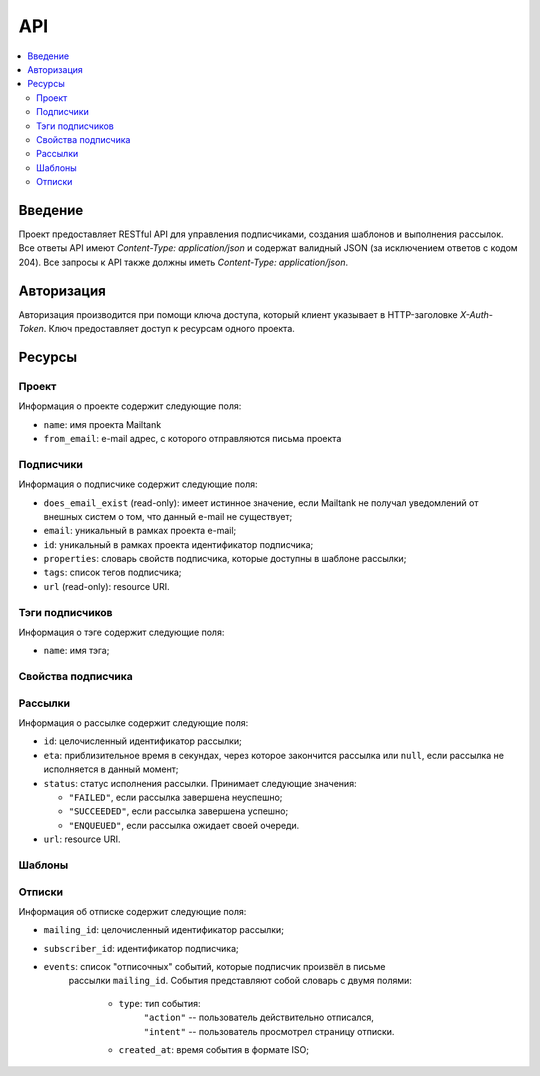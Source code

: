 API
===

.. contents::
    :local:
    :backlinks: top

Введение
--------
Проект предоставляет RESTful API для управления подписчиками, создания шаблонов
и выполнения рассылок.  Все ответы API имеют `Content-Type: application/json` и
содержат валидный JSON (за исключением ответов c кодом 204). Все запросы к API
также должны иметь `Content-Type: application/json`.

Авторизация
-----------
Авторизация производится при помощи ключа доступа, который клиент указывает в
HTTP-заголовке `X-Auth-Token`.  Ключ предоставляет доступ к ресурсам одного
проекта.

Ресурсы
-------
Проект
++++++++++++++++++++

Информация о проекте содержит следующие поля:

* ``name``: имя проекта Mailtank
* ``from_email``: e-mail адрес, с которого отправляются письма проекта

.. http:get:: /project
    
    Возвращает иформацию о текущем проекте

    .. sourcecode:: http

        GET /project HTTP/1.1

    .. sourcecode:: http

        HTTP/1.0 200 OK

        {
            "name": "project name",
            "from_email": "no-reply@project.domain"
        }

Подписчики
++++++++++

Информация о подписчике содержит следующие поля:

* ``does_email_exist`` (read-only): имеет истинное значение, если Mailtank
  не получал уведомлений от внешных систем о том, что данный e-mail не
  существует;
* ``email``: уникальный в рамках проекта e-mail;
* ``id``: уникальный в рамках проекта идентификатор подписчика;
* ``properties``: словарь свойств подписчика, которые доступны в шаблоне рассылки;
* ``tags``: список тегов подписчика;
* ``url`` (read-only): resource URI.

.. http:get:: /subscribers/?page=(int:page)

    Возвращает постраничный список подписчиков проекта.
   
    :query int page: (опционально) номер запрашиваемой страницы

    .. sourcecode:: http

        GET /subscribers/ HTTP/1.1

    .. sourcecode:: http

        HTTP/1.0 200 OK

        {
            "objects": [
                {
                    "does_email_exist": true,
                    "email": "james@doe.com",
                    "id": "1",
                    "properties": {
                        "age": 21,
                        "first_name": "James",
                        "last_name": "Doe"
                    },
                    "tags": [
                        "test-tag"
                    ],
                    "url": "/subscribers/1"
                },
                {
                    "does_email_exist": true,
                    "email": "john@doe.com",
                    "id": "192f56eb9b",
                    "properties": {},
                    "tags": [],
                    "url": "/subscribers/192f56eb9b"
                }
            ],
            "total": 2,
            "page": 1,
            "pages_total": 1
        }

.. http:post:: /subscribers/

    Создаёт нового подписчика.

    :jsonparam string email: e-mail подписчика. Должен быть уникальным в рамках
                             проекта.
    :jsonparam string id: (опционально) идентификатор подписчика. Должен быть
                          уникальным в рамках проекта. Будет сгенерирован
                          системой автоматически, если не указан в запросе.
    :jsonparam dict properties: (опционально) словарь свойств подписчика, ключи
                                которого являются строками, а значения --
                                строками или числами
    :jsonparam list tags: (опционально) список тегов подписчика
    
    Для создания подписчика достаточно указать e-mail:

    .. sourcecode:: http

        POST /subscribers/ HTTP/1.1

        {
            "email": "john@doe.com"
        }

    .. sourcecode:: http

        HTTP/1.0 201 CREATED

        {
            "does_email_exist": true,
            "email": "john@doe.com",
            "id": "192f56eb9b",
            "properties": {},
            "tags": [],
            "url": "/subscribers/192f56eb9b"
        }

    Нельзя создать второго подписчика с одним и тем же адресом:

    .. sourcecode:: http
        
        POST /subscribers/ HTTP/1.1

        {
            "email": "john@doe.com"
        }
   
    .. sourcecode:: http

        HTTP/1.0 400 BAD REQUEST

        {
            "email": ["Entry with such value already exists."]
        }

    При создании подписчика можно указать идентификатор, теги и свойства:

    .. sourcecode:: http

        POST /subscribers/ HTTP/1.1

        {
            "email": "james@doe.com",
            "id": "1",
            "properties": {
                "age": 21,
                "first_name": "James",
                "last_name": "Doe"
            },
            "tags": [
                "test-tag"
            ]
        }

    .. sourcecode:: http

        HTTP/1.0 201 CREATED

        {
            "does_email_exist": true,
            "email": "james@doe.com",
            "id": "1",
            "properties": {
                "age": 21,
                "first_name": "James",
                "last_name": "Doe"
            },
            "tags": [
                "test-tag"
            ],
            "url": "/subscribers/1"
        }

.. http:put:: /subscribers/(str:id)

    Обновляет данные подписчика.

    :jsonparam string email: (опционально) e-mail подписчика
    :jsonparam dict properties: (опционально) словарь свойств подписчика
    :jsonparam list tags: (опционально) список тегов подписчика
    
    .. sourcecode:: http

        PUT /subscribers/1 HTTP/1.1

        {
            "properties": {
                "age": 25,
                "first_name": "James",
                "last_name": "Doe",
                "sex": "M"
            },
            "tags": [
                "male",
                "yet-another-test-tag"
            ]
        }
    
    .. sourcecode:: http

        HTTP/1.0 200 OK

        {
            "does_email_exist": true,
            "email": "james@doe.com",
            "id": "1",
            "properties": {
                "age": 25,
                "first_name": "James",
                "last_name": "Doe",
                "sex": "M"
            },
            "tags": [
                "male",
                "yet-another-test-tag"
            ],
            "url": "/subscribers/1"
        }

.. http:get:: /subscribers/(str:id)

   Возвращает данные подписчика.
 
   .. sourcecode:: http

        GET /subscribers/1 HTTP/1.1

   .. sourcecode:: http

        HTTP/1.0 200 OK

        {
            "does_email_exist": true,
            "email": "james@doe.com",
            "id": "1",
            "properties": {
                "age": 21,
                "first_name": "James",
                "last_name": "Doe"
            },
            "tags": [
                "test-tag"
            ],
            "url": "/subscribers/1"
        }

.. http:delete:: /subscribers/(str:id)

   Удаляет подписчика.

.. http:patch:: /subscribers/

    Выполняет операцию над группой подписчиков. Доступные операции:

    * ``reassign_tag`` — переназначает тег новой группе подписчиков (тег станет
      принадлежать указанным подписчикам и только им). Параметры операции
      должны содержать:
     
      * ``tag`` — тег (строка);
      * ``subscriber`` — список идентификаторов подписчиков или ``"all"``
        для обозначения всех подписчиков проекта.

    :jsonparam string action: имя операции
    :jsonparam dict data: словарь, содержащий параметры операции

    После данного запроса тег ``good`` станет принадлежать исключительно
    подписчикам с идентификаторами ``1`` и ``192f56eb9b``. Со всех остальных
    подписчиков проекта он будет снят:

    .. sourcecode:: http
        
        PATCH /subscribers/ HTTP/1.1
        
        {
            "action": "reassign_tag",
            "data": {
                "subscribers": ["1", "192f56eb9b"], 
                "tag": "good"
            }
        }
   
    .. sourcecode:: http
        
        HTTP/1.0 204 NO CONTENT

Тэги подписчиков
++++++++++++++++

Информация о тэге содержит следующие поля:

* ``name``: имя тэга;

.. http:get:: /tags/?page=(int:page)&mask=(str:mask)

    Возвращает постраничный список тэгов подписчиков проекта.

    :query int page: (опционально) номер запрашиваемой страницы
    :query str mask: (опционально) маска для тэгов

    Если указана маска, то метод вернет только тэги, имя которых начинается 
    с указанной маски

    .. sourcecode:: http

        GET /tags/?mask=tag HTTP/1.1

    .. sourcecode:: http

        HTTP/1.0 200 OK

        {
            "objects": [
                {
                    "name": "tag-one"
                },
                {
                    "name": "tag-two"
                }
            ],
            "total": 2,
            "page": 1,
            "pages_total": 1
        }

.. http:get:: /tags/(str:name)/subscribers/?page=(int:page)

    Возвращает постраничный список подписчиков проекта, которым присвоен тэг
    с указанным именем

    :query int page: (опционально) номер запрашиваемой страницы

    .. sourcecode:: http

        GET /tags/tag-one/subscribers/ HTTP/1.1

    .. sourcecode:: http

        HTTP/1.0 200 OK

        {
            "objects": [
                {
                    "does_email_exist": true,
                    "email": "james@doe.com",
                    "id": "1",
                    "properties": {
                        "age": 21,
                        "first_name": "James",
                        "last_name": "Doe"
                    },
                    "tags": [
                        "tag-one"
                    ],
                    "url": "/subscribers/1"
                },
                {
                    "does_email_exist": true,
                    "email": "john@doe.com",
                    "id": "192f56eb9b",
                    "properties": {},
                    "tags": [
                        "tag-one",
                        "tag-two"
                    ],
                    "url": "/subscribers/192f56eb9b"
                }
            ],
            "total": 2,
            "page": 1,
            "pages_total": 1
        }

Свойства подписчика
+++++++++++++++++++

.. http:get:: /subscribers/(str:id)/properties/

    Возвращает словарь свойств подписчика.

    .. sourcecode:: http

        GET /subscribers/1/properties/ HTTP/1.1

    .. sourcecode:: http

        HTTP/1.0 200 OK

        {
            "age": 25,
            "birthdate": "14.08.1990",
            "last_name": "Doe",
            "sex": "M"
        }

.. http:get:: /subscribers/(str:id)/properties/(string:name)
    
    Возвращает значение свойства подписчика.

    .. sourcecode:: http
        
        GET /subscribers/1/properties/first_name HTTP/1.1

    .. sourcecode:: http
        
        HTTP/1.0 200 OK

        {
            "value": "James"
        }

.. http:post:: /subscribers/(str:id)/properties/(string:name)

    Изменяет значение или создаёт новое свойство подписчика.

    .. sourcecode:: http

        POST /subscribers/1/properties/birthdate HTTP/1.1

        {
            "value": "14.08.1990"
        }

    .. sourcecode:: http

        HTTP/1.0 200 OK

        {
            "value": "14.08.1990"
        }

.. http:delete:: /subscribers/(str:id)/properties/(string:name)

    Удаляет свойство подписчика.

    .. sourcecode:: http

        DELETE /subscribers/1/properties/first_name HTTP/1.1

    .. sourcecode:: http

        HTTP/1.0 204 NO CONTENT

Рассылки
++++++++

Информация о рассылке содержит следующие поля:

* ``id``: целочисленный идентификатор рассылки;
* ``eta``: приблизительное время в секундах, через которое закончится рассылка
  или ``null``, если рассылка не исполняется в данный момент;
* ``status``: статус исполнения рассылки. Принимает следующие значения:

  * ``"FAILED"``, если рассылка завершена неуспешно;
  * ``"SUCCEEDED"``, если рассылка завершена успешно;
  * ``"ENQUEUED"``, если рассылка ожидает своей очереди.

* ``url``: resource URI.

.. http:get:: /mailings/

    Возвращает постраничный список рассылок проекта.
    
    .. sourcecode:: http
       
        GET /mailings/ HTTP/1.1

    .. sourcecode:: http
        
        HTTP/1.0 200 OK

        {
            "objects": [
                {
                    "eta": null,
                    "id": 13,
                    "status": "FAILED",
                    "url": "/mailings/13"
                },
                {
                    "eta": 0,
                    "id": 14,
                    "status": "SUCCEEDED",
                    "url": "/mailings/14"
                },
                {
                    "eta": 10,
                    "id": 15,
                    "status": "ENQUEUED",
                    "url": "/mailings/15"
                },
                {
                    "eta": 20,
                    "id": 16,
                    "status": "ENQUEUED",
                    "url": "/mailings/16"
                },
                {
                    "eta": null,
                    "id": 17,
                    "status": "ENQUEUED",
                    "url": "/mailings/17"
                }
            ],
            "total": 5,
            "page": 1,
            "pages_total": 1
        } 

.. http:post:: /mailings/

    Создаёт и выполняет рассылку.

    :jsonparam string layout_id: идентификатор шаблона, который будет
                                 использован для рассылки
    :jsonparam dict context: словарь, содержащий данные рассылки. Должен
                             удовлетворять структуре используемого шаблона
    :jsonparam dict target: словарь, задающий получателей рассылки.
                            Допустимы следующие поля:

        * ``unsubscribe_tags``: список тегов, которые буду сняты с подписчика
          при отписке. Поле обязательно, если ``context`` не содержит
          ``unsubscribe_link``, или не указан ``unsubscribe_property``.

        * ``unsubscribe_property``: свойство объекта subscriber, которое будет
          подставлено в ``unsubscribe_link``, если ``context`` не содержит
          ``unsubscribe_link``

        * ``tags_union``: (по умолчанию -- false) задаёт логику интерпретации
          списка тегов (пересечение или объединение, см. ниже);

        * ``tags_and_receivers_union``: (по умолчанию -- false) задаёт логику
          интерпретации наличия и списка тегов, и списка идентификаторов
          (пересечение или объединение, см.ниже).

        * ``subscribers``: список идентификаторов подписчиков, явно задающий
          группу подписчиков;

        * ``tags``: список тегов, задающий группу подписчиков следующим образом:
            
            * если ``tags_union`` имеет ложное значение -- в группу входят
              подписчики, каждый из которых имеет все из перечисленных тегов;
            * если ``tags_union`` имеет истинное значение -- в группу входят
              подписчики, каждый из которых имеет хотя бы один из перечисленных
              тегов.
        
        **Логика интерпретации полей**:

        * Если указаны поля и ``tags``, и ``subscribers``, то рассылка будет
          послана:

            * если ``tags_and_receivers_union`` имеет ложное значение --
              подписчикам, входящим в обе группы (пересечение);
            * если ``tags_and_receivers_union`` имеет истинное значение --
              подписчикам, входящим по меньше мере в одну из групп
              (объединение).
        * Если указано лишь одно из полей ``tags`` и ``subscribers``, рассылка
          будет послана подписчика из группы, заданной этим полем.
        * Словарь должен содержать по меньшей мере одно из полей ``subscribers``
          и ``tags``.

    :jsonparam list attachments: (опционально) список словарей, содержащих
                                 следующие поля:

        * ``name``: имя вложения;
        * ``data``: закодированное в BASE64 содержимое файла;
        * ``mimetype``: MIME-тип вложения.

        Суммарный объём файлов после декодирования не должен превышать 10 МБ.

    .. sourcecode:: http
        
        POST /mailings/ HTTP/1.1

        {
            "attachments": [
                {
                    "data": "SGVsbG8h",
                    "mimetype": "text/plain",
                    "name": "hello.txt"
                }
            ],
            "context": {
                "name": "Anton"
            },
            "layout_id": "56929c1607",
            "target": {
                "tags": [
                    "test-tag",
                    "male"
                ],
                "tags_and_receivers_union": true,
                "unsubscribe_tags": [
                    "test-tag"
                ]
            }
        }

    .. sourcecode:: http
        
        HTTP/1.0 201 CREATED

        {
            "eta": null,
            "id": 16,
            "status": "ENQUEUED",
            "url": "/mailings/16"
        }

.. http:get:: /mailings/(int:id)

    Возвращает данные рассылки.

    .. sourcecode:: http

        GET /mailings/17 HTTP/1.1

    .. sourcecode:: http

        HTTP/1.0 200 OK

        {
            "eta": 20,
            "id": 17,
            "status": "ENQUEUED",
            "url": "/mailings/17"
        }

Шаблоны
+++++++

.. http:post:: /layouts/

    Создаёт шаблон с единственным вариантом.

    :jsonparam string name: имя шаблона
    :jsonparam string markup: разметка единственного варианта шаблона
    :jsonparam string subject_markup: разметка темы шаблона

    :jsonparam string plaintext_markup: (опционально) разметка текстовой версии
                                        шаблона
    :jsonparam string base: (опционально) идентификатор родительского базового
                            шаблона
    :jsonparam string id: (опционально) идентификатор шаблона. Должен быть
                          уникальным в рамках проекта. Будет сгенерирован
                          системой автоматически, если не указан в запросе.

    .. sourcecode:: http
        
        POST /layouts/ HTTP/1.1

        {
            "markup": "<h1>Hello, {{ name }}!</h1><br><a href=\"{{ unsubscribe_link }}\">Unsubscribe</a>",
            "name": "Default",
            "subject_markup": "Just a hello"
        }

    .. sourcecode:: http

        HTTP/1.0 200 OK

        {
            "id": "56929c1607"
        }

.. http:post:: /base_layouts/

    Создаёт базовый шаблон.

    :jsonparam string name: имя
    :jsonparam string markup: разметка
    :jsonparam string id: (опционально) идентификатор базового шаблона. Должен
                          быть уникальным в рамках проекта. Будет сгенерирован
                          системой автоматически, если не указан в запросе.

    .. sourcecode:: http
        
        POST /base_layouts/ HTTP/1.1

        {
            "markup": "<div>{% block content %}<a href=\"{{ unsubscribe_link }}\">Unsubscribe</a>{% endblock %}</div>",
            "name": "Default"
        }

    .. sourcecode:: http

        HTTP/1.0 200 OK

        {
            "id": "271f93f45e"
        }

Отписки
+++++++

Информация об отписке содержит следующие поля:

* ``mailing_id``: целочисленный идентификатор рассылки;
* ``subscriber_id``: идентификатор подписчика;
* ``events``: список "отписочных" событий, которые подписчик произвёл в письме
              рассылки ``mailing_id``. События представляют собой словарь с
              двумя полями:
                * ``type``: тип события:
                            | ``"action"`` -- пользователь действительно отписался,
                            | ``"intent"`` -- пользователь просмотрел страницу отписки.
                * ``created_at``: время события в формате ISO;

.. http:get:: /unsubscribed/?since=(str:since)&page=(int:page)

    Возвращает постраничный список отписок подписчиков.
   
    :query int page: (опционально) номер запрашиваемой страницы;
    :query str since: (опционально) дата в формате ISO, начиная с которой перечислять
                      события отписки.

    .. sourcecode:: http
       
        GET /unsubscribed/ HTTP/1.1

    .. sourcecode:: http
        
        HTTP/1.0 200 OK

        {
            "objects": [
                {
                    "mailing_id": 1,
                    "subscriber_id": "1",
                    "events": [{
                        "type": "intent",
                        "created_at": "2013-10-03T10:49:01.658949"
                    }]
                },
                {
                    "mailing_id": 2,
                    "subscriber_id": "s139sw",
                    "events": [{
                        "type": "action",
                        "created_at": "2013-13-03T13:34:51.123901"
                    }]
                }
            ],
            "total": 2,
            "page": 1,
            "pages_total": 1
        }

